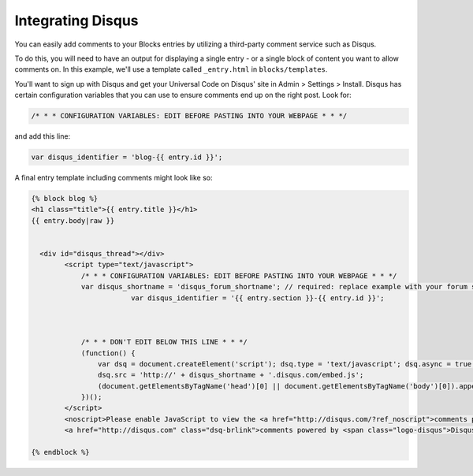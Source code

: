Integrating Disqus
===============

You can easily add comments to your Blocks entries by utilizing a third-party comment service such as Disqus.

To do this, you will need to have an output for displaying a single entry - or a single block of content you want to allow comments on.  In this example, we'll use a template called ``_entry.html`` in ``blocks/templates``.

You'll want to sign up with Disqus and get your Universal Code on Disqus' site in Admin > Settings > Install. Disqus has certain configuration variables that you can use to ensure comments end up on the right post.  Look for:

.. code-block:: html
	
	/* * * CONFIGURATION VARIABLES: EDIT BEFORE PASTING INTO YOUR WEBPAGE * * */

and add this line:


.. code-block:: html

	var disqus_identifier = 'blog-{{ entry.id }}';

A final entry template including comments might look like so:

.. code-block:: html
	

	{% block blog %}
	<h1 class="title">{{ entry.title }}</h1>
	{{ entry.body|raw }}


	  <div id="disqus_thread"></div>
	        <script type="text/javascript">
	            /* * * CONFIGURATION VARIABLES: EDIT BEFORE PASTING INTO YOUR WEBPAGE * * */
	            var disqus_shortname = 'disqus_forum_shortname'; // required: replace example with your forum shortname
				var disqus_identifier = '{{ entry.section }}-{{ entry.id }}';



	            /* * * DON'T EDIT BELOW THIS LINE * * */
	            (function() {
	                var dsq = document.createElement('script'); dsq.type = 'text/javascript'; dsq.async = true;
	                dsq.src = 'http://' + disqus_shortname + '.disqus.com/embed.js';
	                (document.getElementsByTagName('head')[0] || document.getElementsByTagName('body')[0]).appendChild(dsq);
	            })();
	        </script>
	        <noscript>Please enable JavaScript to view the <a href="http://disqus.com/?ref_noscript">comments powered by Disqus.</a></noscript>
	        <a href="http://disqus.com" class="dsq-brlink">comments powered by <span class="logo-disqus">Disqus</span></a>
        
	{% endblock %}